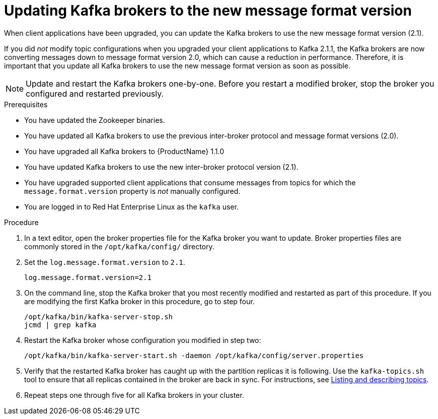 // Module included in the following assemblies:
//
// assembly-upgrade-1-1-0.adoc

[id='proc-updating-kafka-brokers-to-new-message-format-version-{context}']

= Updating Kafka brokers to the new message format version

When client applications have been upgraded, you can update the Kafka brokers to use the new message format version (2.1).

If you did _not_ modify topic configurations when you upgraded your client applications to Kafka 2.1.1, the Kafka brokers are now converting messages down to message format version 2.0, which can cause a reduction in performance. Therefore, it is important that you update all Kafka brokers to use the new message format version as soon as possible.

NOTE: Update and restart the Kafka brokers one-by-one. Before you restart a modified broker, stop the broker you configured and restarted previously.

.Prerequisites

* You have updated the Zookeeper binaries.
* You have updated all Kafka brokers to use the previous inter-broker protocol and message format versions (2.0).
* You have upgraded all Kafka brokers to {ProductName} 1.1.0
* You have updated Kafka brokers to use the new inter-broker protocol version (2.1).
* You have upgraded supported client applications that consume messages from topics for which the `message.format.version` property is _not_ manually configured.
* You are logged in to Red Hat Enterprise Linux as the `kafka` user.

.Procedure

. In a text editor, open the broker properties file for the Kafka broker you want to update. Broker properties files are commonly stored in the `/opt/kafka/config/` directory.

. Set the `log.message.format.version` to `2.1`.
+
[source,shell,subs=+quotes]
----
log.message.format.version=2.1
----

. On the command line, stop the Kafka broker that you most recently modified and restarted as part of this procedure. If you are modifying the first Kafka broker in this procedure, go to step four.
+
[source,shell,subs=+quotes]
----
/opt/kafka/bin/kafka-server-stop.sh
jcmd | grep kafka
----

. Restart the Kafka broker whose configuration you modified in step two:
+
[source,shell,subs=+quotes]
----
/opt/kafka/bin/kafka-server-start.sh -daemon /opt/kafka/config/server.properties
----

. Verify that the restarted Kafka broker has caught up with the partition replicas it is following. Use the `kafka-topics.sh` tool to ensure that all replicas contained in the broker are back in sync. For instructions, see xref:proc-describing-a-topic-{context}[Listing and describing topics].

. Repeat steps one through five for all Kafka brokers in your cluster.